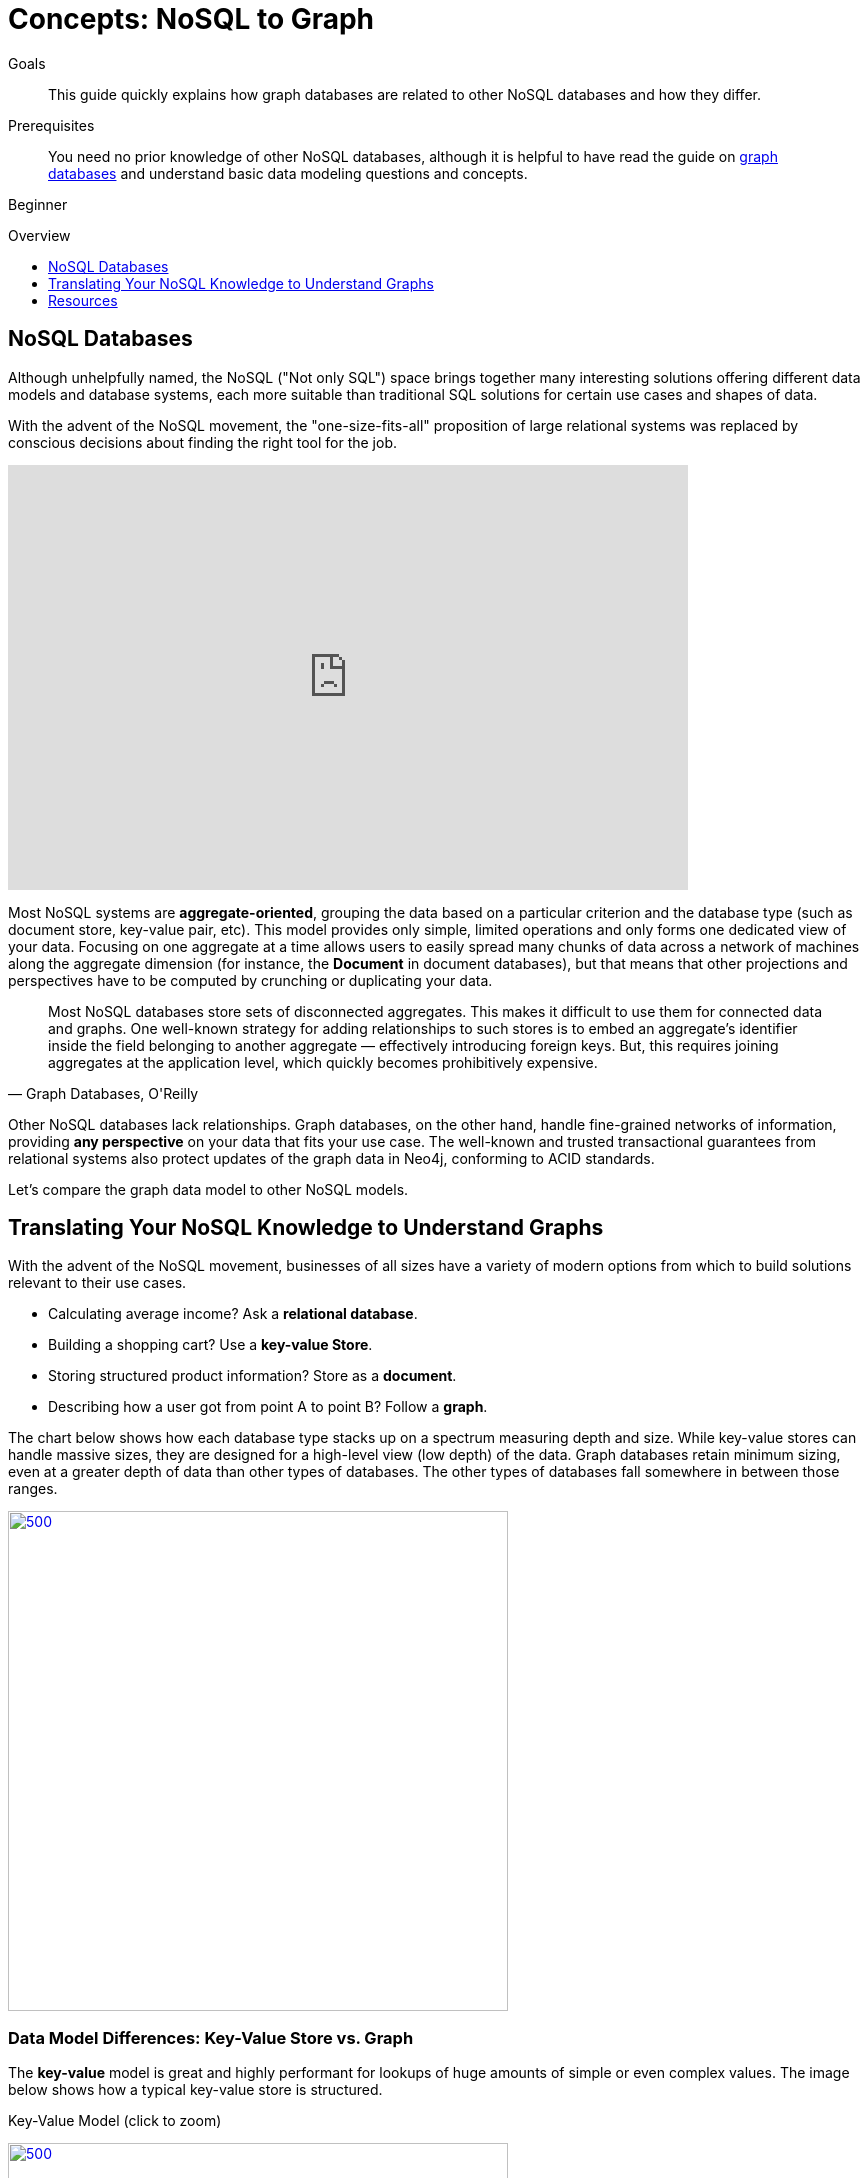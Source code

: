 = Concepts: NoSQL to Graph
:slug: graph-db-vs-nosql
:level: Beginner
:toc:
:toc-placement!:
:toc-title: Overview
:toclevels: 1
:section: Getting Started
:section-link: get-started

.Goals
[abstract]
This guide quickly explains how graph databases are related to other NoSQL databases and how they differ.

.Prerequisites
[abstract]
You need no prior knowledge of other NoSQL databases, although it is helpful to have read the guide on link:/developer/get-started/graph-database[graph databases] and understand basic data modeling questions and concepts.

[role=expertise]
{level}

toc::[]

== NoSQL Databases

Although unhelpfully named, the NoSQL ("Not only SQL") space brings together many interesting solutions offering different data models and database systems, each more suitable than traditional SQL solutions for certain use cases and shapes of data.

With the advent of the NoSQL movement, the "one-size-fits-all" proposition of large relational systems was replaced by conscious decisions about finding the right tool for the job.

++++
<iframe width="680" height="425" src="https://www.youtube.com/embed/5Tl8WcaqZoc" frameborder="0" allowfullscreen></iframe>
++++

Most NoSQL systems are *aggregate-oriented*, grouping the data based on a particular criterion and the database type (such as document store, key-value pair, etc).
This model provides only simple, limited operations and only forms one dedicated view of your data.
Focusing on one aggregate at a time allows users to easily spread many chunks of data across a network of machines along the aggregate dimension (for instance, the *Document* in document databases), but that means that other projections and perspectives have to be computed by crunching or duplicating your data.

****
[quote, "Graph Databases, O'Reilly"]
Most NoSQL databases store sets of disconnected aggregates. This makes it difficult to use them for connected data and graphs. One well-known strategy for adding relationships to such stores is to embed an aggregate's identifier inside the field belonging to another aggregate — effectively introducing foreign keys. But, this requires joining aggregates at the application level, which quickly becomes prohibitively expensive.
****

Other NoSQL databases lack relationships.
Graph databases, on the other hand, handle fine-grained networks of information, providing *any perspective* on your data that fits your use case.
The well-known and trusted transactional guarantees from relational systems also protect updates of the graph data in Neo4j, conforming to ACID standards.

Let's compare the graph data model to other NoSQL models.


== Translating Your NoSQL Knowledge to Understand Graphs

With the advent of the NoSQL movement, businesses of all sizes have a variety of modern options from which to build solutions relevant to their use cases.

* Calculating average income? Ask a *relational database*.
* Building a shopping cart? Use a *key-value Store*.
* Storing structured product information? Store as a *document*.
* Describing how a user got from point A to point B? Follow a *graph*.

The chart below shows how each database type stacks up on a spectrum measuring depth and size.
While key-value stores can handle massive sizes, they are designed for a high-level view (low depth) of the data.
Graph databases retain minimum sizing, even at a greater depth of data than other types of databases.
The other types of databases fall somewhere in between those ranges.

image::{img}database_compare.jpg[500,500,link="{img}database_compare.jpg",role="popup-link"]


=== Data Model Differences: Key-Value Store vs. Graph

The *key-value* model is great and highly performant for lookups of huge amounts of simple or even complex values.
The image below shows how a typical key-value store is structured.

.Key-Value Model (click to zoom)
image:{img}key_value_model.jpg[500,500,link="{img}key_value_model.jpg",role="popup-link"]

However, when the values are themselves interconnected, you have a graph.
Neo4j lets you traverse quickly among all the connected values and find insights in the relationships.
The graph version below shows how each key is related to a single value and how different values can be related to one another (like nodes connected to one another through relationships).

.Key-Value as Graph (click to zoom)
image:{img}key_value_as_graph.jpg[500,500,link="{img}key_value_as_graph.jpg",role="popup-link"]


=== Data Model Differences: Document Stores vs. Graph

The structured hierarchy of a *Document* model accommodates a lot of schema-free data that can easily be represented as a tree.
Although trees are a type of graph, a tree represents only one projection or perspective of your data.
The image below demonstrates how a document store hierarchy is structured as pieces within larger components.

.Document Model (click to zoom)
image:{img}document_model.jpg[500,500,link="{img}document_model.jpg",role="popup-link"]

If you refer to other documents (or contained elements) within that tree, you have a more expressive representation of the same data that you can easily navigate using a graph.
A graph data model lets more than one natural representation emerge dynamically as needed.
The graph version below demonstrates how moving this data to a graph structure allows you to view different levels and details of the tree in different combinations.

.Document as Graph (click to zoom)
image:{img}document_as_graph.jpg[500,500,link="{img}document_as_graph.jpg",role="popup-link"]


== Resources
* https://dzone.com/articles/nosql-database-types-1[DZone: NoSQL Database Types^]
* https://neo4j.com/blog/aggregate-stores-tour/?ref=blog[Blog post: Tour of Aggregate Stores^]
